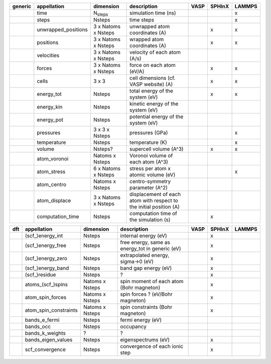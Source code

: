 +------------+------------------------+------------------------+---------------------------------------------------------------------+-----------+-----------+-----------+ 
| generic    | appellation            | dimension              | description                                                         | VASP      | SPHInX    | LAMMPS    | 
+============+========================+========================+=====================================================================+===========+===========+===========+ 
|            | time                   | N\ :sub:`steps`        | simulation time (ns)                                                |           |           | x         | 
+------------+------------------------+------------------------+---------------------------------------------------------------------+-----------+-----------+-----------+ 
|            | steps                  | Nsteps                 | time steps                                                          |           |           | x         | 
+------------+------------------------+------------------------+---------------------------------------------------------------------+-----------+-----------+-----------+ 
|            | unwrapped_positions    | 3 x Natoms x Nsteps    | unwrapped atom coordinates (A)                                      |           | x         | x         | 
+------------+------------------------+------------------------+---------------------------------------------------------------------+-----------+-----------+-----------+ 
|            | positions              | 3 x Natoms x Nsteps    | wrapped atom coordinates (A)                                        |           | x         | x         | 
+------------+------------------------+------------------------+---------------------------------------------------------------------+-----------+-----------+-----------+ 
|            | velocities             | 3 x Natoms x Nsteps    | velocity of each atom (A/s)                                         |           |           |           | 
+------------+------------------------+------------------------+---------------------------------------------------------------------+-----------+-----------+-----------+ 
|            | forces                 | 3 x Natoms x Nsteps    | force on each atom (eV/A)                                           |           | x         | x         | 
+------------+------------------------+------------------------+---------------------------------------------------------------------+-----------+-----------+-----------+ 
|            | cells                  | 3 x 3                  | cell dimensions (cf. VASP website) (A)                              |           | x         | x         | 
+------------+------------------------+------------------------+---------------------------------------------------------------------+-----------+-----------+-----------+ 
|            | energy_tot             | Nsteps                 | total energy of the system (eV)                                     |           | x         | x         | 
+------------+------------------------+------------------------+---------------------------------------------------------------------+-----------+-----------+-----------+ 
|            | energy_kin             | Nsteps                 | kinetic energy of the system (eV)                                   |           |           |           | 
+------------+------------------------+------------------------+---------------------------------------------------------------------+-----------+-----------+-----------+ 
|            | energy_pot             | Nsteps                 | potential energy of the system (eV)                                 |           |           |           | 
+------------+------------------------+------------------------+---------------------------------------------------------------------+-----------+-----------+-----------+ 
|            | pressures              | 3 x 3 x Nsteps         | pressures (GPa)                                                     |           |           | x         | 
+------------+------------------------+------------------------+---------------------------------------------------------------------+-----------+-----------+-----------+ 
|            | temperature            | Nsteps                 | temperature (K)                                                     |           |           | x         | 
+------------+------------------------+------------------------+---------------------------------------------------------------------+-----------+-----------+-----------+ 
|            | volume                 | Nsteps?                | supercell volume (A^3)                                              |           | x         | x         | 
+------------+------------------------+------------------------+---------------------------------------------------------------------+-----------+-----------+-----------+ 
|            | atom_voronoi           | Natoms x Nsteps        | Voronoi volume of each atom (A^3)                                   |           |           |           | 
+------------+------------------------+------------------------+---------------------------------------------------------------------+-----------+-----------+-----------+ 
|            | atom_stress            | 6 x Natoms x Nsteps    | stress per atom x atomic volume (eV)                                |           |           | x         | 
+------------+------------------------+------------------------+---------------------------------------------------------------------+-----------+-----------+-----------+ 
|            | atom_centro            | Natoms x Nsteps        | centro-symmetry parameter (A^2)                                     |           |           |           | 
+------------+------------------------+------------------------+---------------------------------------------------------------------+-----------+-----------+-----------+ 
|            | atom_displace          | 3 x Natoms x Nsteps    | displacement of each atom with respect to the initial position (A)  |           |           |           | 
+------------+------------------------+------------------------+---------------------------------------------------------------------+-----------+-----------+-----------+ 
|            | computation_time       | Nsteps                 | computation time of the simulation (s)                              |           | x         |           | 
+------------+------------------------+------------------------+---------------------------------------------------------------------+-----------+-----------+-----------+ 




+------------+------------------------+------------------------+---------------------------------------------------------------------+-----------+-----------+-----------+ 
| dft        | appellation            | dimension              | description                                                         | VASP      | SPHInX    | LAMMPS    | 
+============+========================+========================+=====================================================================+===========+===========+===========+ 
|            | (scf\_)energy_int      | Nsteps                 | internal energy (eV)                                                |           | x         |           | 
+------------+------------------------+------------------------+---------------------------------------------------------------------+-----------+-----------+-----------+ 
|            | (scf\_)energy_free     | Nsteps                 | free energy, same as energy_tot in generic (eV)                     |           | x         |           | 
+------------+------------------------+------------------------+---------------------------------------------------------------------+-----------+-----------+-----------+ 
|            | (scf\_)energy_zero     | Nsteps                 | extrapolated energy, sigma->0 (eV)                                  |           | x         |           | 
+------------+------------------------+------------------------+---------------------------------------------------------------------+-----------+-----------+-----------+ 
|            | (scf\_)energy_band     | Nsteps                 | band gap energy (eV)                                                |           | x         |           | 
+------------+------------------------+------------------------+---------------------------------------------------------------------+-----------+-----------+-----------+ 
|            | (scf\_)residue         | Nsteps                 | ?                                                                   |           | x         |           | 
+------------+------------------------+------------------------+---------------------------------------------------------------------+-----------+-----------+-----------+ 
|            | atoms_(scf\_)spins     | Natoms x Nsteps        | spin moment of each atom (Bohr magneton)                            |           | x         |           | 
+------------+------------------------+------------------------+---------------------------------------------------------------------+-----------+-----------+-----------+ 
|            | atom_spin_forces       | Natoms x Nsteps        | spin forces ? (eV/Bohr magneton)                                    |           | x         |           | 
+------------+------------------------+------------------------+---------------------------------------------------------------------+-----------+-----------+-----------+ 
|            | atom_spin_constraints  | Natoms x Nsteps        | spin constraints (Bohr magneton)                                    |           | x         |           | 
+------------+------------------------+------------------------+---------------------------------------------------------------------+-----------+-----------+-----------+ 
|            | bands_e_fermi          | Nsteps                 | fermi energy (eV)                                                   |           |           |           | 
+------------+------------------------+------------------------+---------------------------------------------------------------------+-----------+-----------+-----------+ 
|            | bands_occ              | Nsteps                 | occupancy                                                           |           |           |           | 
+------------+------------------------+------------------------+---------------------------------------------------------------------+-----------+-----------+-----------+ 
|            | bands_k_weights        | ?                      | ?                                                                   |           |           |           | 
+------------+------------------------+------------------------+---------------------------------------------------------------------+-----------+-----------+-----------+ 
|            | bands_eigen_values     | Nsteps                 | eigenspectrums (eV)                                                 |           | x         |           |  
+------------+------------------------+------------------------+---------------------------------------------------------------------+-----------+-----------+-----------+ 
|            | scf_convergence        | Nsteps                 | convergence of each ionic step                                      |           | x         |           | 
+------------+------------------------+------------------------+---------------------------------------------------------------------+-----------+-----------+-----------+ 
